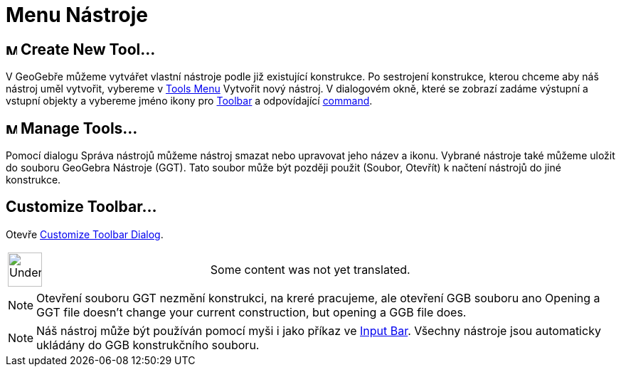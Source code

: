 = Menu Nástroje
:page-en: Tools_Menu
ifdef::env-github[:imagesdir: /cs/modules/ROOT/assets/images]

== image:Menu_Create_Tool.png[Menu Create Tool.png,width=16,height=16] Create New Tool…

V GeoGebře můžeme vytvářet vlastní nástroje podle již existující konstrukce. Po sestrojení konstrukce, kterou chceme aby
náš nástroj uměl vytvořit, vybereme v xref:/s_index_php?title=Tools_Menu_action=edit_redlink=1.adoc[Tools Menu] Vytvořit
nový nástroj. V dialogovém okně, které se zobrazí zadáme výstupní a vstupní objekty a vybereme jméno ikony pro
xref:/s_index_php?title=Toolbar_action=edit_redlink=1.adoc[Toolbar] a odpovídající
xref:/s_index_php?title=Commands_action=edit_redlink=1.adoc[command].

== image:Menu_Properties.png[Menu Properties.png,width=16,height=16] Manage Tools…

Pomocí dialogu Správa nástrojů můžeme nástroj smazat nebo upravovat jeho název a ikonu. Vybrané nástroje také můžeme
uložit do souboru GeoGebra Nástroje (GGT). Tato soubor může být později použit (Soubor, Otevřít) k načtení nástrojů do
jiné konstrukce.

== Customize Toolbar…

Otevře xref:/s_index_php?title=Toolbar_action=edit_redlink=1.adoc[Customize Toolbar Dialog].

[width="100%",cols="50%,50%",]
|===
a|
image:48px-UnderConstruction.png[UnderConstruction.png,width=48,height=48]

|Some content was not yet translated.
|===

[NOTE]
====

Otevření souboru GGT nezmění konstrukci, na kreré pracujeme, ale otevření GGB souboru ano Opening a GGT file doesn’t
change your current construction, but opening a GGB file does.

====

[NOTE]
====

Náš nástroj může být používán pomocí myši i jako příkaz ve
xref:/s_index_php?title=Input_Bar_action=edit_redlink=1.adoc[Input Bar]. Všechny nástroje jsou automaticky ukládány do
GGB konstrukčního souboru.

====
